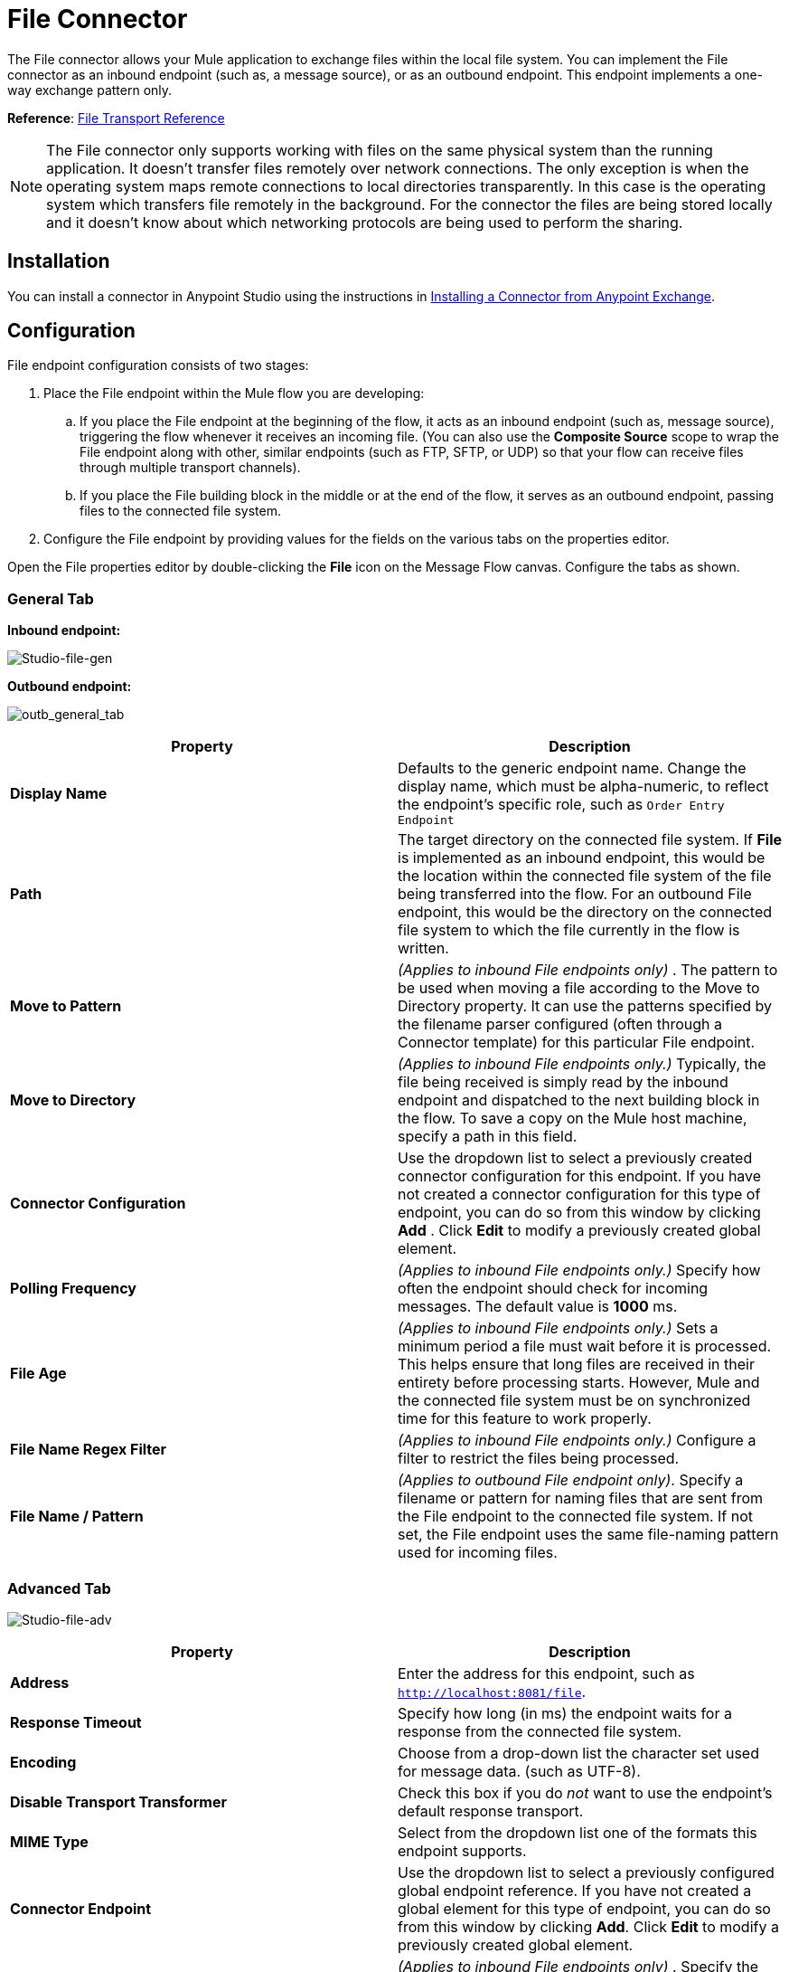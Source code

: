 = File Connector
:keywords: anypoint studio, esb, connectors, files, file connector, endpoints

The File connector allows your Mule application to exchange files within the local file system. You can implement the File connector as an inbound endpoint (such as, a message source), or as an outbound endpoint. This endpoint implements a one-way exchange pattern only.

*Reference*: link:/mule-user-guide/v/3.7/file-transport-reference[File Transport Reference]

[NOTE]
====
The File connector only supports working with files on the same physical system than the running application. It doesn't transfer files remotely over network connections. The only exception is when the operating system maps remote connections to local directories transparently. In this case is the operating system which transfers file remotely in the background. For the connector the files are being stored locally and it doesn't know about which networking protocols are being used to perform the sharing.
====

== Installation

You can install a connector in Anypoint Studio using the instructions in link:/getting-started/anypoint-exchange#installing-a-connector-from-anypoint-exchange[Installing a Connector from Anypoint Exchange].  

== Configuration

File endpoint configuration consists of two stages:

. Place the File endpoint within the Mule flow you are developing: +
.. If you place the File endpoint at the beginning of the flow, it acts as an inbound endpoint (such as, message source), triggering the flow whenever it receives an incoming file. (You can also use the *Composite Source* scope to wrap the File endpoint along with other, similar endpoints (such as FTP, SFTP, or UDP) so that your flow can receive files through multiple transport channels).
.. If you place the File building block in the middle or at the end of the flow, it serves as an outbound endpoint, passing files to the connected file system.
. Configure the File endpoint by providing values for the fields on the various tabs on the properties editor.

Open the File properties editor by double-clicking the *File* icon on the Message Flow canvas. Configure the tabs as shown.

=== General Tab

*Inbound endpoint:*

image:Studio-file-gen.png[Studio-file-gen]

*Outbound endpoint:*

image:outb_general_tab.png[outb_general_tab]

[%header,cols="2*"]
|===
|Property |Description
|*Display Name* |Defaults to the generic endpoint name. Change the display name, which must be alpha-numeric, to reflect the endpoint's specific role, such as `Order Entry Endpoint`
|*Path* |The target directory on the connected file system. If *File* is implemented as an inbound endpoint, this would be the location within the connected file system of the file being transferred into the flow. For an outbound File endpoint, this would be the directory on the connected file system to which the file currently in the flow is written.
|*Move to Pattern* |_(Applies to inbound File endpoints only)_ . The pattern to be used when moving a file according to the Move to Directory property. It can use the patterns specified by the filename parser configured (often through a Connector template) for this particular File endpoint.
|*Move to Directory* |_(Applies to inbound File endpoints only.)_ Typically, the file being received is simply read by the inbound endpoint and dispatched to the next building block in the flow. To save a copy on the Mule host machine, specify a path in this field.
|*Connector Configuration* |Use the dropdown list to select a previously created connector configuration for this endpoint. If you have not created a connector configuration for this type of endpoint, you can do so from this window by clicking *Add* . Click *Edit* to modify a previously created global element.
|*Polling Frequency* |_(Applies to inbound File endpoints only.)_ Specify how often the endpoint should check for incoming messages. The default value is *1000* ms.
|*File Age* |_(Applies to inbound File endpoints only.)_ Sets a minimum period a file must wait before it is processed. This helps ensure that long files are received in their entirety before processing starts. However, Mule and the connected file system must be on synchronized time for this feature to work properly.
|*File Name Regex Filter* |_(Applies to inbound File endpoints only.)_ Configure a filter to restrict the files being processed.
|*File Name / Pattern* |_(Applies to outbound File endpoint only)_. Specify a filename or pattern for naming files that are sent from the File endpoint to the connected file system. If not set, the File endpoint uses the same file-naming pattern used for incoming files.
|===

=== Advanced Tab

image:Studio-file-adv.png[Studio-file-adv]

[%header,cols="2*"]
|===
|Property |Description
|*Address* |Enter the address for this endpoint, such as `http://localhost:8081/file`.
|*Response Timeout* |Specify how long (in ms) the endpoint waits for a response from the connected file system.
|*Encoding* |Choose from a drop-down list the character set used for message data. (such as UTF-8).
|*Disable Transport Transformer* |Check this box if you do _not_ want to use the endpoint’s default response transport.
|*MIME Type* |Select from the dropdown list one of the formats this endpoint supports.
|*Connector Endpoint* |Use the dropdown list to select a previously configured global endpoint reference. If you have not created a global element for this type of endpoint, you can do so from this window by clicking *Add*. Click *Edit* to modify a previously created global element.
|*Comparator* |_(Applies to inbound File endpoints only)_ . Specify the comparator used to sort incoming files, as in `org.mule.transport.file.comparator`. If you write your own comparator, it must implement the `java.util.Comparator` interface.
|*Reverse Order* |_(Applies to inbound File endpoints only)_ . Check this box to reverse the normal comparator sort order.
|*Enable default events tracking* |Enable default  link:/mule-user-guide/v/3.7/business-events[business event]  tracking for this endpoint.
|===

=== Transformers Tab

image:Studio-file-trans.png[Studio-file-trans]

[%header,cols="2*"]
|===
|Property |Description
|*Request Transformer References* |Enter a list of synchronous transformers that are applied to the request before it is sent to the transport.
|*Response Transformer References* |Enter a list of synchronous transformers that are applied to the response before it is returned from the transport.
|===

== See Also

See the link:/mule-user-guide/v/3.7/file-transport-reference[File Transport Reference] for details on setting the properties for a File endpoint using an XML editor.
